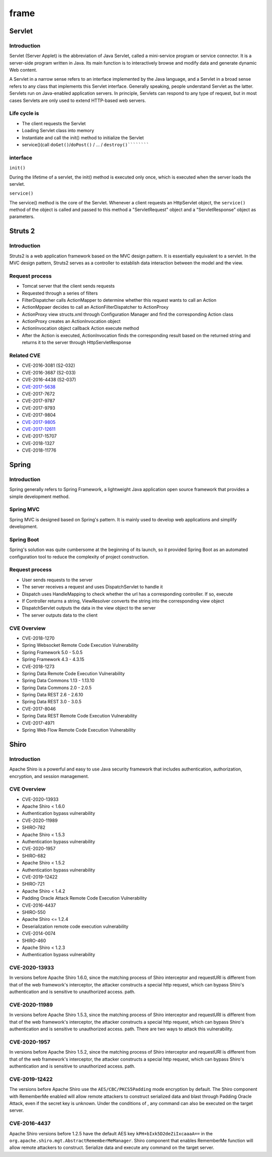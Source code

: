 frame
========================================

Servlet
----------------------------------------

Introduction
~~~~~~~~~~~~~~~~~~~~~~~~~~~~~~~~~~~~~~~~
Servlet (Server Applet) is the abbreviation of Java Servlet, called a mini-service program or service connector. It is a server-side program written in Java. Its main function is to interactively browse and modify data and generate dynamic Web content.

A Servlet in a narrow sense refers to an interface implemented by the Java language, and a Servlet in a broad sense refers to any class that implements this Servlet interface. Generally speaking, people understand Servlet as the latter. Servlets run on Java-enabled application servers. In principle, Servlets can respond to any type of request, but in most cases Servlets are only used to extend HTTP-based web servers.

Life cycle is
~~~~~~~~~~~~~~~~~~~~~~~~~~~~~~~~~~~~~~~~
- The client requests the Servlet
- Loading Servlet class into memory
- Instantiate and call the init() method to initialize the Servlet
- service()(call ``doGet()``/``doPost()`` / ... / ``destroy()``````````

interface
~~~~~~~~~~~~~~~~~~~~~~~~~~~~~~~~~~~~~~~~

``init()``

During the lifetime of a servlet, the init() method is executed only once, which is executed when the server loads the servlet.

``service()``

The service() method is the core of the Servlet. Whenever a client requests an HttpServlet object, the ``service()`` method of the object is called and passed to this method a "ServletRequest" object and a "ServletResponse" object as parameters.

Struts 2
----------------------------------------

Introduction
~~~~~~~~~~~~~~~~~~~~~~~~~~~~~~~~~~~~~~~~
Struts2 is a web application framework based on the MVC design pattern. It is essentially equivalent to a servlet. In the MVC design pattern, Struts2 serves as a controller to establish data interaction between the model and the view.

Request process
~~~~~~~~~~~~~~~~~~~~~~~~~~~~~~~~~~~~~~~~
- Tomcat server that the client sends requests
- Requested through a series of filters
- FilterDispatcher calls ActionMapper to determine whether this request wants to call an Action
- ActionMppaer decides to call an ActionFilterDispatcher to ActionProxy
- ActionProxy view structs.xml through Configuration Manager and find the corresponding Action class
- ActionProxy creates an ActionInvocation object
- ActionInvocation object callback Action execute method
- After the Action is executed, ActionInvocation finds the corresponding result based on the returned string and returns it to the server through HttpServletResponse

Related CVE
~~~~~~~~~~~~~~~~~~~~~~~~~~~~~~~~~~~~~~~~
- CVE-2016-3081 (S2-032)
- CVE-2016-3687 (S2-033)
- CVE-2016-4438 (S2-037)
- `CVE-2017-5638 <https://github.com/immunio/apache-struts2-CVE-2017-5638>`_
- CVE-2017-7672
- CVE-2017-9787
- CVE-2017-9793
- CVE-2017-9804
- `CVE-2017-9805 <https://github.com/mazen160/struts-pwn_CVE-2017-9805>`_
- `CVE-2017-12611 <https://github.com/brianwrf/S2-053-CVE-2017-12611>`_
- CVE-2017-15707
- CVE-2018-1327
- CVE-2018-11776

Spring
----------------------------------------

Introduction
~~~~~~~~~~~~~~~~~~~~~~~~~~~~~~~~~~~~~~~~
Spring generally refers to Spring Framework, a lightweight Java application open source framework that provides a simple development method.

Spring MVC
~~~~~~~~~~~~~~~~~~~~~~~~~~~~~~~~~~~~~~~~
Spring MVC is designed based on Spring's pattern. It is mainly used to develop web applications and simplify development.

Spring Boot
~~~~~~~~~~~~~~~~~~~~~~~~~~~~~~~~~~~~~~~~
Spring's solution was quite cumbersome at the beginning of its launch, so it provided Spring Boot as an automated configuration tool to reduce the complexity of project construction.

Request process
~~~~~~~~~~~~~~~~~~~~~~~~~~~~~~~~~~~~~~~~
- User sends requests to the server
- The server receives a request and uses DispatchServlet to handle it
- Dispatch uses HandleMapping to check whether the url has a corresponding controller. If so, execute
- If Controller returns a string, ViewResolver converts the string into the corresponding view object
- DispatchServlet outputs the data in the view object to the server
- The server outputs data to the client

CVE Overview
~~~~~~~~~~~~~~~~~~~~~~~~~~~~~~~~~~~~~~~~
- CVE-2018-1270
- Spring Websocket Remote Code Execution Vulnerability
- Spring Framework 5.0 - 5.0.5
- Spring Framework 4.3 - 4.3.15
- CVE-2018-1273
- Spring Data Remote Code Execution Vulnerability
- Spring Data Commons 1.13 - 1.13.10
- Spring Data Commons 2.0 - 2.0.5
- Spring Data REST 2.6 - 2.6.10
- Spring Data REST 3.0 - 3.0.5
- CVE-2017-8046
- Spring Data REST Remote Code Execution Vulnerability
- CVE-2017-4971
- Spring Web Flow Remote Code Execution Vulnerability

Shiro
----------------------------------------

Introduction
~~~~~~~~~~~~~~~~~~~~~~~~~~~~~~~~~~~~~~~~
Apache Shiro is a powerful and easy to use Java security framework that includes authentication, authorization, encryption, and session management.

CVE Overview
~~~~~~~~~~~~~~~~~~~~~~~~~~~~~~~~~~~~~~~~
- CVE-2020-13933
- Apache Shiro < 1.6.0
- Authentication bypass vulnerability
- CVE-2020-11989
- SHIRO-782
- Apache Shiro < 1.5.3
- Authentication bypass vulnerability
- CVE-2020-1957
- SHIRO-682
- Apache Shiro < 1.5.2
- Authentication bypass vulnerability
- CVE-2019-12422
- SHIRO-721
- Apache Shiro < 1.4.2
- Padding Oracle Attack Remote Code Execution Vulnerability
- CVE-2016-4437
- SHIRO-550
- Apache Shiro <= 1.2.4
- Deserialization remote code execution vulnerability
- CVE-2014-0074
- SHIRO-460
- Apache Shiro < 1.2.3
- Authentication bypass vulnerability

CVE-2020-13933
~~~~~~~~~~~~~~~~~~~~~~~~~~~~~~~~~~~~~~~~
In versions before Apache Shiro 1.6.0, since the matching process of Shiro interceptor and requestURI is different from that of the web framework's interceptor, the attacker constructs a special http request, which can bypass Shiro's authentication and is sensitive to unauthorized access. path.

CVE-2020-11989
~~~~~~~~~~~~~~~~~~~~~~~~~~~~~~~~~~~~~~~~
In versions before Apache Shiro 1.5.3, since the matching process of Shiro interceptor and requestURI is different from that of the web framework's interceptor, the attacker constructs a special http request, which can bypass Shiro's authentication and is sensitive to unauthorized access. path. There are two ways to attack this vulnerability.

CVE-2020-1957
~~~~~~~~~~~~~~~~~~~~~~~~~~~~~~~~~~~~~~~~
In versions before Apache Shiro 1.5.2, since the matching process of Shiro interceptor and requestURI is different from that of the web framework's interceptor, the attacker constructs a special http request, which can bypass Shiro's authentication and is sensitive to unauthorized access. path.

CVE-2019-12422
~~~~~~~~~~~~~~~~~~~~~~~~~~~~~~~~~~~~~~~~
The versions before Apache Shiro use the ``AES/CBC/PKCS5Padding`` mode encryption by default. The Shiro component with RememberMe enabled will allow remote attackers to construct serialized data and blast through Padding Oracle Attack, even if the secret key is unknown. Under the conditions of , any command can also be executed on the target server.

CVE-2016-4437
~~~~~~~~~~~~~~~~~~~~~~~~~~~~~~~~~~~~~~~~
Apache Shiro versions before 1.2.5 have the default AES key ``kPH+bIxk5D2deZiIxcaaaA==`` in the ``org.apache.shiro.mgt.AbstractRememberMeManager``. Shiro component that enables RememberMe function will allow remote attackers to construct. Serialize data and execute any command on the target server.
